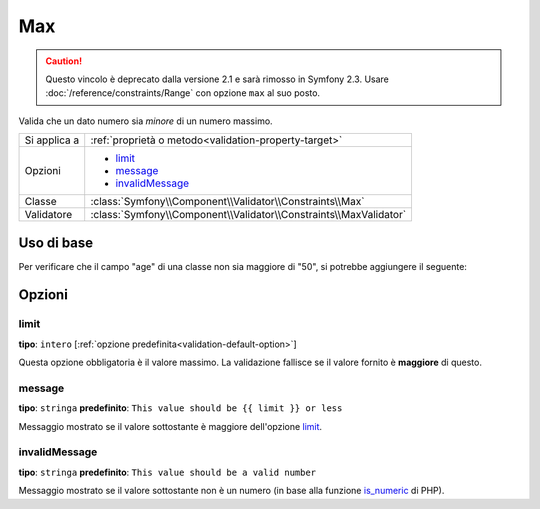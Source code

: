 Max
===

.. caution::

    Questo vincolo è deprecato dalla versione 2.1 e sarà rimosso
    in Symfony 2.3. Usare :doc:`/reference/constraints/Range` con opzione ``max``
    al suo posto.

Valida che un dato numero sia *minore* di un numero massimo.

+----------------+--------------------------------------------------------------------+
| Si applica a   | :ref:`proprietà o metodo<validation-property-target>`              |
+----------------+--------------------------------------------------------------------+
| Opzioni        | - `limit`_                                                         |
|                | - `message`_                                                       |
|                | - `invalidMessage`_                                                |
+----------------+--------------------------------------------------------------------+
| Classe         | :class:`Symfony\\Component\\Validator\\Constraints\\Max`           |
+----------------+--------------------------------------------------------------------+
| Validatore     | :class:`Symfony\\Component\\Validator\\Constraints\\MaxValidator`  |
+----------------+--------------------------------------------------------------------+

Uso di base
-----------

Per verificare che il campo "age" di una classe non sia maggiore di "50", si potrebbe
aggiungere il seguente:

.. configuration-block::

    .. code-block:: yaml

        # src/Acme/EventBundle/Resources/config/validation.yml
        Acme\EventBundle\Entity\Participant:
            properties:
                age:
                    - Max: { limit: 50, message: You must be 50 or under to enter. }

    .. code-block:: php-annotations

        // src/Acme/EventBundle/Entity/Participant.php
        use Symfony\Component\Validator\Constraints as Assert;

        class Participant
        {
            /**
             * @Assert\Max(limit = 50, message = "You must be 50 or under to enter.")
             */
             protected $age;
        }

Opzioni
-------

limit
~~~~~

**tipo**: ``intero`` [:ref:`opzione predefinita<validation-default-option>`]

Questa opzione obbligatoria è il valore massimo. La validazione fallisce se il valore
fornito è **maggiore** di questo.

message
~~~~~~~

**tipo**: ``stringa`` **predefinito**: ``This value should be {{ limit }} or less``

Messaggio mostrato se il valore sottostante è maggiore dell'opzione
`limit`_.

invalidMessage
~~~~~~~~~~~~~~

**tipo**: ``stringa`` **predefinito**: ``This value should be a valid number``

Messaggio mostrato se il valore sottostante non è un numero (in base alla funzione
`is_numeric`_ di PHP).

.. _`is_numeric`: http://www.php.net/manual/en/function.is-numeric.php